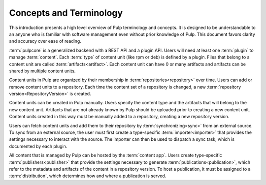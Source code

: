 Concepts and Terminology
========================

This introduction presents a high level overview of Pulp terminology and concepts. It is designed
to be understandable to an anyone who is familiar with software management even without prior
knowledge of Pulp. This document favors clarity and accuracy over ease of reading.

:term:`pulpcore` is a generalized backend with a REST API and a plugin API. Users will need at
least one :term:`plugin` to manage :term:`content`.  Each :term:`type` of content unit (like rpm or
deb) is defined by a plugin.  Files that belong to a content unit are called
:term:`artifacts<artifact>`. Each content unit can have 0 or many artifacts and artifacts can be
shared by multiple content units.

Content units in Pulp are organized by their membership in :term:`repositories<repository>` over
time. Users can add or remove content units to a repository. Each time the content set of a
repository is changed, a new :term:`repository version<RepositoryVersion>` is created.

Content units can be created in Pulp manually. Users specify the content type and the artifacts
that will belong to the new content unit.  Artifacts that are not already known by Pulp should be
uploaded prior to creating a new content unit. Content units created in this way must be manually
added to a repository, creating a new repository version.

Users can fetch content units and add them to their repository by :term:`synchronizing<sync>` from an
external source. To sync from an external source, the user must first create a type-specific
:term:`importer<importer>` that provides the settings necessary to interact with the source. The importer can
then be used to dispatch a sync task, which is documented by each plugin.

All content that is managed by Pulp can be hosted by the :term:`content app`. Users create
type-specific :term:`publishers<publisher>` that provide the settings necessary to generate
:term:`publications<publication>`, which refer to the metadata and artifacts of the content in a
repository version. To host a publication, it must be assigned to a :term:`distribution`, which
determines how and where a publication is served.
